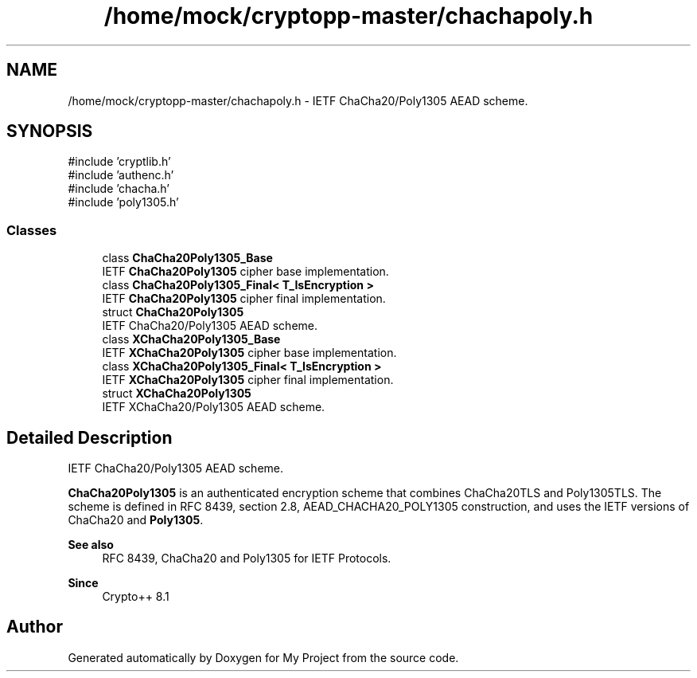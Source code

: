 .TH "/home/mock/cryptopp-master/chachapoly.h" 3 "My Project" \" -*- nroff -*-
.ad l
.nh
.SH NAME
/home/mock/cryptopp-master/chachapoly.h \- IETF ChaCha20/Poly1305 AEAD scheme\&.

.SH SYNOPSIS
.br
.PP
\fR#include 'cryptlib\&.h'\fP
.br
\fR#include 'authenc\&.h'\fP
.br
\fR#include 'chacha\&.h'\fP
.br
\fR#include 'poly1305\&.h'\fP
.br

.SS "Classes"

.in +1c
.ti -1c
.RI "class \fBChaCha20Poly1305_Base\fP"
.br
.RI "IETF \fBChaCha20Poly1305\fP cipher base implementation\&. "
.ti -1c
.RI "class \fBChaCha20Poly1305_Final< T_IsEncryption >\fP"
.br
.RI "IETF \fBChaCha20Poly1305\fP cipher final implementation\&. "
.ti -1c
.RI "struct \fBChaCha20Poly1305\fP"
.br
.RI "IETF ChaCha20/Poly1305 AEAD scheme\&. "
.ti -1c
.RI "class \fBXChaCha20Poly1305_Base\fP"
.br
.RI "IETF \fBXChaCha20Poly1305\fP cipher base implementation\&. "
.ti -1c
.RI "class \fBXChaCha20Poly1305_Final< T_IsEncryption >\fP"
.br
.RI "IETF \fBXChaCha20Poly1305\fP cipher final implementation\&. "
.ti -1c
.RI "struct \fBXChaCha20Poly1305\fP"
.br
.RI "IETF XChaCha20/Poly1305 AEAD scheme\&. "
.in -1c
.SH "Detailed Description"
.PP
IETF ChaCha20/Poly1305 AEAD scheme\&.

\fBChaCha20Poly1305\fP is an authenticated encryption scheme that combines ChaCha20TLS and Poly1305TLS\&. The scheme is defined in RFC 8439, section 2\&.8, AEAD_CHACHA20_POLY1305 construction, and uses the IETF versions of ChaCha20 and \fBPoly1305\fP\&.
.PP
\fBSee also\fP
.RS 4
\fRRFC 8439, ChaCha20 and Poly1305 for IETF Protocols\fP\&.
.RE
.PP
\fBSince\fP
.RS 4
Crypto++ 8\&.1
.RE
.PP

.SH "Author"
.PP
Generated automatically by Doxygen for My Project from the source code\&.
